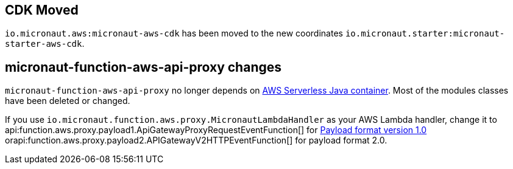 == CDK Moved

`io.micronaut.aws:micronaut-aws-cdk` has been moved to the new coordinates `io.micronaut.starter:micronaut-starter-aws-cdk`.

== micronaut-function-aws-api-proxy changes

`micronaut-function-aws-api-proxy` no longer depends on https://github.com/awslabs/aws-serverless-java-container[AWS Serverless Java container]. Most of the modules classes have been deleted or changed.

If you use `io.micronaut.function.aws.proxy.MicronautLambdaHandler` as your AWS Lambda handler, change it to api:function.aws.proxy.payload1.ApiGatewayProxyRequestEventFunction[] for https://docs.aws.amazon.com/apigateway/latest/developerguide/http-api-develop-integrations-lambda.html#http-api-develop-integrations-lambda.proxy-format[Payload format version 1.0] orapi:function.aws.proxy.payload2.APIGatewayV2HTTPEventFunction[] for payload format 2.0.
